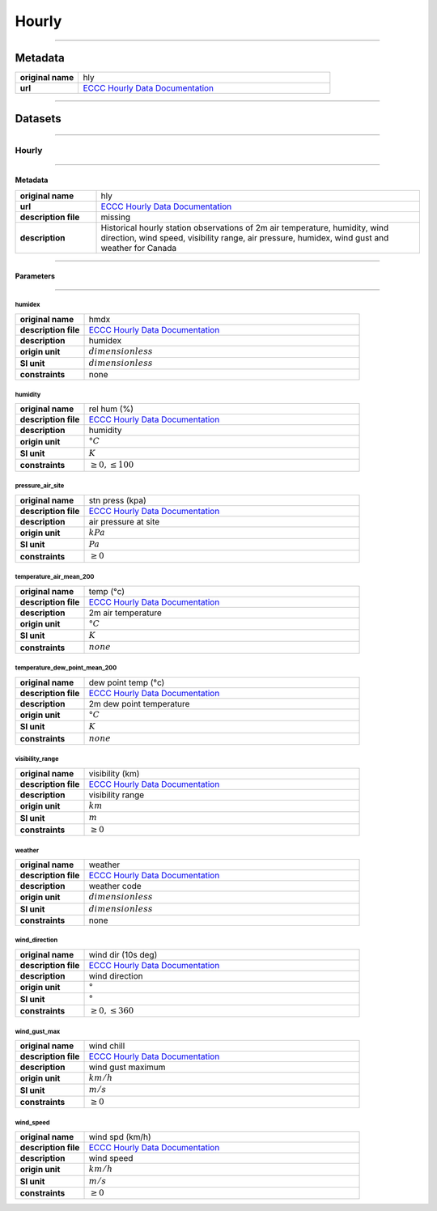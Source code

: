 Hourly
######

----

Metadata
********

.. list-table::
   :widths: 20 80
   :stub-columns: 1

   * - original name
     - hly
   * - url
     - `ECCC Hourly Data Documentation`_

.. _ECCC Hourly Data Documentation: https://www.canada.ca/en/environment-climate-change/services/climate-change/canadian-centre-climate-services/display-download/technical-documentation-daily-data.html#toc0

----

Datasets
********

----

Hourly
======

----

Metadata
--------

.. list-table::
   :widths: 20 80
   :stub-columns: 1

   * - original name
     - hly
   * - url
     - `ECCC Hourly Data Documentation`_
   * - description file
     - missing
   * - description
     - Historical hourly station observations of 2m air temperature, humidity, wind direction, wind speed, visibility
       range, air pressure, humidex, wind gust and weather for Canada

----

Parameters
----------

----

humidex
^^^^^^^

.. list-table::
   :widths: 20 80
   :stub-columns: 1

   * - original name
     - hmdx
   * - description file
     - `ECCC Hourly Data Documentation`_
   * - description
     - humidex
   * - origin unit
     - :math:`dimensionless`
   * - SI unit
     - :math:`dimensionless`
   * - constraints
     - none

humidity
^^^^^^^^

.. list-table::
   :widths: 20 80
   :stub-columns: 1

   * - original name
     - rel hum (%)
   * - description file
     - `ECCC Hourly Data Documentation`_
   * - description
     - humidity
   * - origin unit
     - :math:`°C`
   * - SI unit
     - :math:`K`
   * - constraints
     - :math:`\geq{0}, \leq{100}`

pressure_air_site
^^^^^^^^^^^^^^^^^

.. list-table::
   :widths: 20 80
   :stub-columns: 1

   * - original name
     - stn press (kpa)
   * - description file
     - `ECCC Hourly Data Documentation`_
   * - description
     - air pressure at site
   * - origin unit
     - :math:`kPa`
   * - SI unit
     - :math:`Pa`
   * - constraints
     - :math:`\geq{0}`

temperature_air_mean_200
^^^^^^^^^^^^^^^^^^^^^^^^

.. list-table::
   :widths: 20 80
   :stub-columns: 1

   * - original name
     - temp (°c)
   * - description file
     - `ECCC Hourly Data Documentation`_
   * - description
     - 2m air temperature
   * - origin unit
     - :math:`°C`
   * - SI unit
     - :math:`K`
   * - constraints
     - :math:`none`

temperature_dew_point_mean_200
^^^^^^^^^^^^^^^^^^^^^^^^^^^^^^

.. list-table::
   :widths: 20 80
   :stub-columns: 1

   * - original name
     - dew point temp (°c)
   * - description file
     - `ECCC Hourly Data Documentation`_
   * - description
     - 2m dew point temperature
   * - origin unit
     - :math:`°C`
   * - SI unit
     - :math:`K`
   * - constraints
     - :math:`none`

visibility_range
^^^^^^^^^^^^^^^^

.. list-table::
   :widths: 20 80
   :stub-columns: 1

   * - original name
     - visibility (km)
   * - description file
     - `ECCC Hourly Data Documentation`_
   * - description
     - visibility range
   * - origin unit
     - :math:`km`
   * - SI unit
     - :math:`m`
   * - constraints
     - :math:`\geq{0}`

weather
^^^^^^^

.. list-table::
   :widths: 20 80
   :stub-columns: 1

   * - original name
     - weather
   * - description file
     - `ECCC Hourly Data Documentation`_
   * - description
     - weather code
   * - origin unit
     - :math:`dimensionless`
   * - SI unit
     - :math:`dimensionless`
   * - constraints
     - none

wind_direction
^^^^^^^^^^^^^^

.. list-table::
   :widths: 20 80
   :stub-columns: 1

   * - original name
     - wind dir (10s deg)
   * - description file
     - `ECCC Hourly Data Documentation`_
   * - description
     - wind direction
   * - origin unit
     - :math:`°`
   * - SI unit
     - :math:`°`
   * - constraints
     - :math:`\geq{0}, \leq{360}`

wind_gust_max
^^^^^^^^^^^^^

.. list-table::
   :widths: 20 80
   :stub-columns: 1

   * - original name
     - wind chill
   * - description file
     - `ECCC Hourly Data Documentation`_
   * - description
     - wind gust maximum
   * - origin unit
     - :math:`km / h`
   * - SI unit
     - :math:`m / s`
   * - constraints
     - :math:`\geq{0}`

wind_speed
^^^^^^^^^^

.. list-table::
   :widths: 20 80
   :stub-columns: 1

   * - original name
     - wind spd (km/h)
   * - description file
     - `ECCC Hourly Data Documentation`_
   * - description
     - wind speed
   * - origin unit
     - :math:`km / h`
   * - SI unit
     - :math:`m / s`
   * - constraints
     - :math:`\geq{0}`
